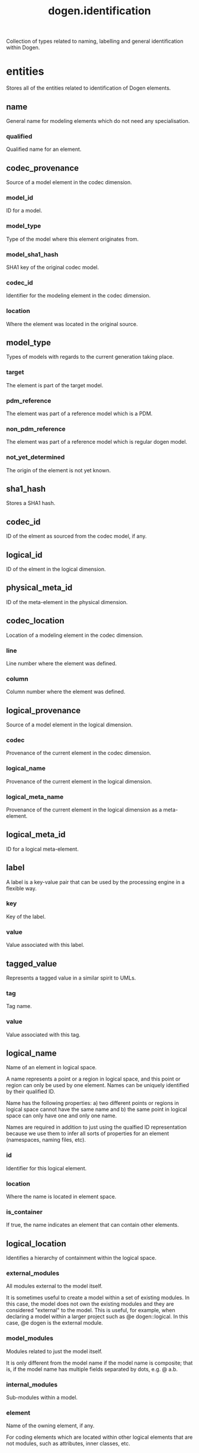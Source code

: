 #+title: dogen.identification
#+options: <:nil c:nil todo:nil ^:nil d:nil date:nil author:nil
:PROPERTIES:
:masd.codec.dia.comment: true
:masd.codec.model_modules: dogen.identification
:masd.codec.input_technical_space: cpp
:masd.codec.reference: cpp.builtins
:masd.codec.reference: cpp.std
:masd.codec.reference: cpp.boost
:masd.codec.reference: masd
:masd.codec.reference: dogen.profiles
:masd.variability.profile: dogen.profiles.base.default_profile
:END:

Collection of types related to naming, labelling and general
identification within Dogen.

* entities
:PROPERTIES:
:masd.codec.dia.comment: true
:END:

Stores all of the entities related to identification
of Dogen elements.

** name
:PROPERTIES:
:masd.codec.stereotypes: Nameable
:END:

General name for modeling elements which do not need any specialisation.

*** qualified
:PROPERTIES:
:masd.codec.type: std::string
:END:

Qualified name for an element.

** codec_provenance
Source of a model element in the codec dimension.

*** model_id
:PROPERTIES:
:masd.codec.type: model_id
:END:

ID for a model.

*** model_type
:PROPERTIES:
:masd.codec.type: model_type
:END:

Type of the model where this element originates from.

*** model_sha1_hash
:PROPERTIES:
:masd.codec.type: sha1_hash
:END:

SHA1 key of the original codec model.

*** codec_id
:PROPERTIES:
:masd.codec.type: codec_id
:END:

Identifier for the modeling element in the codec dimension.

*** location
:PROPERTIES:
:masd.codec.type: codec_location
:END:

Where the element was located in the original source.

** model_type
:PROPERTIES:
:masd.codec.stereotypes: masd::enumeration
:END:

Types of models with regards to the current generation taking place.

*** target
The element is part of the target model.

*** pdm_reference
The element was part of a reference model which is a PDM.

*** non_pdm_reference
The element was part of a reference model which is regular dogen model.

*** not_yet_determined
The origin of the element is not yet known.

** sha1_hash
:PROPERTIES:
:masd.primitive.underlying_element: std::string
:masd.codec.stereotypes: masd::primitive
:END:

Stores a SHA1 hash.

** codec_id
:PROPERTIES:
:masd.primitive.underlying_element: std::string
:masd.codec.stereotypes: masd::primitive
:END:

ID of the elment as sourced from the codec model, if any.

** logical_id
:PROPERTIES:
:masd.primitive.underlying_element: std::string
:masd.codec.stereotypes: masd::primitive, dogen::hashable
:END:

ID of the elment in the logical dimension.

** physical_meta_id
:PROPERTIES:
:masd.primitive.underlying_element: std::string
:masd.codec.stereotypes: masd::primitive, dogen::hashable
:END:

ID of the meta-element in the physical dimension.

** codec_location
Location of a modeling element in the codec dimension.

*** line
:PROPERTIES:
:masd.codec.type: long
:END:

Line number where the element was defined.

*** column
:PROPERTIES:
:masd.codec.type: long
:END:

Column number where the element was defined.

** logical_provenance
Source of a model element in the logical dimension.

*** codec
:PROPERTIES:
:masd.codec.type: codec_provenance
:END:

Provenance of the current element in the codec dimension.

*** logical_name
:PROPERTIES:
:masd.codec.type: logical_name
:END:

Provenance of the current element in the logical dimension.

*** logical_meta_name
:PROPERTIES:
:masd.codec.type: logical_meta_name
:END:

Provenance of the current element in the logical dimension as a meta-element.

** logical_meta_id
:PROPERTIES:
:masd.primitive.underlying_element: std::string
:masd.codec.stereotypes: masd::primitive, dogen::hashable
:END:

ID for a logical meta-element.

** label
A label is a key-value pair that can be used by the processing engine in a flexible way.

*** key
:PROPERTIES:
:masd.codec.type: std::string
:END:

Key of the label.

*** value
:PROPERTIES:
:masd.codec.type: std::string
:END:

Value associated with this label.

** tagged_value
Represents a tagged value in a similar spirit to UMLs.

*** tag
:PROPERTIES:
:masd.codec.type: std::string
:END:

Tag name.

*** value
:PROPERTIES:
:masd.codec.type: std::string
:END:

Value associated with this tag.

** logical_name
:PROPERTIES:
:masd.codec.stereotypes: Nameable, QualifiedRepresentations, dogen::hashable
:END:

Name of an element in logical space.

A name represents a point or a region in logical space, and this point or region can
only be used by one element. Names can be uniquely identified by their qualified ID.

Name has the following properties: a) two different points or regions in logical
space cannot have the same name and b) the same point in logical space can only
have one and only one name.

Names are required in addition to just using the qualfied ID representation
because we use them to infer all sorts of properties for an element (namespaces,
naming files, etc).

*** id
:PROPERTIES:
:masd.codec.type: logical_id
:END:

Identifier for this logical element.

*** location
:PROPERTIES:
:masd.codec.type: logical_location
:END:

Where the name is located in element space.

*** is_container
:PROPERTIES:
:masd.codec.type: bool
:END:

If true, the name indicates an element that can contain other elements.

** logical_location
:PROPERTIES:
:masd.codec.stereotypes: dogen::hashable
:END:

Identifies a hierarchy of containment within the logical space.

*** external_modules
:PROPERTIES:
:masd.codec.type: std::list<std::string>
:END:

All modules external to the model itself.

It is sometimes useful to create a model within a set of existing
modules. In this case, the model does not own the existing modules and
they are considered "external" to the model. This is useful, for
example, when declaring a model within a larger project such as @e
dogen::logical. In this case, @e dogen is the external module.

*** model_modules
:PROPERTIES:
:masd.codec.type: std::list<std::string>
:END:

Modules related to just the model itself.

It is only different from the model name if the model name is composite;
that is, if the model name has multiple fields separated by dots, e.g. @ a.b.

*** internal_modules
:PROPERTIES:
:masd.codec.type: std::list<std::string>
:END:

Sub-modules within a model.

*** element
:PROPERTIES:
:masd.codec.type: std::string
:END:

Name of the owning element, if any.

For coding elements which are located within other logical elements
that are not modules, such as attributes, inner classes, etc.

** qualified_representations
:PROPERTIES:
:masd.codec.stereotypes: dogen::hashable
:END:

All available qualified representations of a name.

*** dot
:PROPERTIES:
:masd.codec.type: std::string
:END:

Qualified identifier using "." as the separator.

*** colon
:PROPERTIES:
:masd.codec.type: std::string
:END:

Qualified identifier using "::" as the separator.

*** identifiable
:PROPERTIES:
:masd.codec.type: std::string
:END:

Representation of the identifier that can usable as an identifier on all of the
supported technical spaces, using the entire name structure.

** physical_meta_location
Location of an entity or set of entities in the physical meta-model.

These must be populated in order, e.g. in order to have a backend we must have a
meta-model; in order to have a facet we must have a backend and in order to have a
formatter we must have a facet. We may not have any.

*** meta_model
:PROPERTIES:
:masd.codec.type: std::string
:END:

Top-most container for the physical space.

The meta-model is always expected to be  @e masd.

*** backend
:PROPERTIES:
:masd.codec.type: std::string
:END:

Name of the backend where this element is located, if any.

*** part
:PROPERTIES:
:masd.codec.type: std::string
:END:

Name of the part where this element is located, if any.

*** facet
:PROPERTIES:
:masd.codec.type: std::string
:END:

Name of the facet where this element is located, if any.

*** archetype
:PROPERTIES:
:masd.codec.type: std::string
:END:

Name of the archetype for this element, if applicable.

** physical_meta_name
:PROPERTIES:
:masd.codec.stereotypes: Nameable
:END:

Name of an element in physical space.

A name represents a point or a region in physical space. It can only be used by one
physical element. Names can be uniquely identified by their qualified ID.

Name has the following properties: a) two different points or regionsin physical
space cannot have the same name and b) the same point or region in physical space
can only have one and only one name.

*** id
:PROPERTIES:
:masd.codec.type: physical_meta_id
:END:

Identifier for this physical meta-element.

*** location
:PROPERTIES:
:masd.codec.type: physical_meta_location
:END:

Location for a meta-name in physical space.

** logical_meta_name
:PROPERTIES:
:masd.codec.stereotypes: Nameable
:END:
*** id
:PROPERTIES:
:masd.codec.type: logical_meta_id
:END:

Identifier for this logical meta-element.

** technical_space
:PROPERTIES:
:masd.cpp.hash.enabled: true
:masd.codec.stereotypes: masd::enumeration, dogen::convertible
:END:

Models need to declare upfront the technical space they will target.

*** agnostic
Abstract technical space which is mapped to concrete technical spaces.

*** cpp
The C++ programming language.

*** csharp
The C# programming language.

*** cmake
CMake meta build system.

*** xml
Extensible Markup Language.

*** odb
ODB options.

*** sln
Visual studio solution.

*** mustache
Mustache templates.

** physical_name
:PROPERTIES:
:masd.codec.stereotypes: Nameable
:END:

Name of a physical model element.

*** id
:PROPERTIES:
:masd.codec.type: physical_id
:END:

ID for a physical element.

** Nameable
:PROPERTIES:
:masd.codec.stereotypes: masd::object_template
:END:

Ability to have a name.

*** simple
:PROPERTIES:
:masd.codec.type: std::string
:END:

Simple name for a modeling element.

** logical_meta_physical_id
:PROPERTIES:
:masd.codec.stereotypes: dogen::hashable
:END:

ID in the logical-physical space.

*** logical_id
:PROPERTIES:
:masd.codec.type: logical_id
:END:

ID of the element in the logical dimension.

*** physical_meta_id
:PROPERTIES:
:masd.codec.type: physical_meta_id
:END:

ID of the element in the physical dimension.

** physical_id
:PROPERTIES:
:masd.primitive.underlying_element: std::string
:masd.codec.stereotypes: masd::primitive
:END:

ID for a physical element.

** model_id
:PROPERTIES:
:masd.primitive.underlying_element: std::string
:masd.codec.stereotypes: masd::primitive
:END:

ID for a model.

** stereotype
:PROPERTIES:
:masd.primitive.underlying_element: std::string
:masd.codec.stereotypes: masd::primitive
:END:

Stereotype.

** logical_name_tree
:PROPERTIES:
:masd.codec.stereotypes: QualifiedRepresentations
:END:

Adds support for name composition as a tree-like structure.

A logical name tree has the responsibility of representing an instantiation of a
generic type with all of its type parameters, which themselves can also be generic
types and so on. It may also represent the simpler case of a non-generic type, in
which case only the parent name is populated and there are no children.

*** current
:PROPERTIES:
:masd.codec.type: logical_name
:END:

Name for the current level of the tree.

*** children
:PROPERTIES:
:masd.codec.type: std::list<logical_name_tree>
:END:

Names of the child elements.

*** are_children_opaque
:PROPERTIES:
:masd.codec.type: bool
:END:

If true, the association with its children can be opaque.

Children are considered opaque when the parent does not require knowledge
about the childs' internal structure. This is the case, for example, with C and
C++ pointers, references and so on.

*** is_circular_dependency
:PROPERTIES:
:masd.codec.type: bool
:END:

If true, the presence of the current name causes a circular dependency.

*** is_current_simple_type
:PROPERTIES:
:masd.codec.type: bool
:END:

Returns true if @e current is a simple type such as a built-in or an enumeration.

*** is_floating_point
:PROPERTIES:
:masd.codec.type: bool
:END:

If true, "current" stores a floating point type.

** QualifiedRepresentations
:PROPERTIES:
:masd.codec.stereotypes: masd::object_template
:END:

Name with multiple qualified representations.

*** qualified
:PROPERTIES:
:masd.codec.type: qualified_representations
:END:

Contains the name according to different representations.

** archetype_name_set
*** logical_meta_id
:PROPERTIES:
:masd.codec.type: logical_meta_id
:END:

Identifier of the meta-element in the logical dimension.

*** meta_names
:PROPERTIES:
:masd.codec.type: std::list<physical_meta_name>
:END:

All meta-names that belong to this group.

*** canonical_locations
:PROPERTIES:
:masd.codec.type: std::unordered_map<physical_meta_id, physical_meta_id>
:END:

Maps a concrete archetype location to its canonical form, if the canonical
form is supported. Otherwise no such mapping will exist.

*** archetype_for_label
:PROPERTIES:
:masd.codec.type: std::unordered_map<physical_meta_id, physical_meta_id>
:END:

Maps a label to archetype ID within the present logical manifold.

** physical_meta_name_indices
Containing physical meta-names, indexed as required by use cases.

*** all
:PROPERTIES:
:masd.codec.type: std::list<physical_meta_name>
:END:

All meta-names.

*** facet_names_by_backend_name
:PROPERTIES:
:masd.codec.type: std::unordered_map<physical_meta_id, std::unordered_set<physical_meta_id>>
:END:

Qualified names of facets by qualified names of backends.

*** archetype_names_by_logical_meta_name
:PROPERTIES:
:masd.codec.type: std::unordered_map<logical_meta_id, archetype_name_set>
:END:

Physical meta-names by logical meta-names.

*** archetype_names_by_backend_by_facet
:PROPERTIES:
:masd.codec.type: std::unordered_map<physical_meta_id, std::unordered_map<physical_meta_id, std::list<physical_meta_id>>>
:END:

Archetype names by qualified backend and facet names

*** technical_space_for_archetype
:PROPERTIES:
:masd.codec.type: std::unordered_map<physical_meta_id, technical_space>
:END:

Resolves a given physical meta-model element ID into its technical space.

** technical_space_version
:PROPERTIES:
:masd.codec.stereotypes: masd::enumeration
:END:

Version of the technical space to use.

*** cpp_98
*** cpp_11
*** cpp_14
*** cpp_17
* helpers
:PROPERTIES:
:masd.codec.dia.comment: true
:END:

Assorted helpers used to construct domain entities.

** identifiable_factory
:PROPERTIES:
:masd.codec.stereotypes: dogen::handcrafted::typeable
:END:
** building_error
:PROPERTIES:
:masd.codec.stereotypes: masd::exception
:END:

An error occurred whilst building.

** qualified_representations_builder
:PROPERTIES:
:masd.codec.stereotypes: dogen::handcrafted::typeable
:END:
*** dot_printer_
:PROPERTIES:
:masd.codec.type: pretty_printer
:END:
*** colon_printer_
:PROPERTIES:
:masd.codec.type: pretty_printer
:END:
** logical_name_factory
:PROPERTIES:
:masd.codec.stereotypes: dogen::handcrafted::typeable
:END:
** logical_name_builder
:PROPERTIES:
:masd.codec.stereotypes: dogen::handcrafted::typeable
:END:
*** name_
:PROPERTIES:
:masd.codec.type: entities::logical_name
:END:
** logical_name_flattener
:PROPERTIES:
:masd.codec.stereotypes: dogen::handcrafted::typeable
:END:
** logical_location_builder
:PROPERTIES:
:masd.codec.stereotypes: dogen::handcrafted::typeable
:END:
*** location_
:PROPERTIES:
:masd.codec.type: entities::logical_location
:END:
** flattening_error
:PROPERTIES:
:masd.codec.stereotypes: masd::exception
:END:

An error occurred whilst flattening a name.

** printing_error
:PROPERTIES:
:masd.codec.stereotypes: masd::exception
:END:

An error occurred whilst pretty printing.

** pretty_printer
:PROPERTIES:
:masd.codec.stereotypes: dogen::handcrafted::typeable
:END:
** separators
:PROPERTIES:
:masd.codec.stereotypes: masd::enumeration
:END:

Available separators to be used by the pretty printer.

*** angle_brackets
Enclose name elements in '<' and '>'.

*** double_colons
Separate name elements with a '::'.

*** dots
Separate name elements with a '.'.

** physical_meta_name_factory
:PROPERTIES:
:masd.codec.stereotypes: dogen::handcrafted::typeable
:END:
** physical_meta_name_builder
:PROPERTIES:
:masd.codec.stereotypes: dogen::handcrafted::typeable
:END:
** physical_meta_id_builder
:PROPERTIES:
:masd.codec.stereotypes: dogen::handcrafted::typeable
:END:
** logical_name_tree_builder
:PROPERTIES:
:masd.codec.stereotypes: dogen::handcrafted::typeable
:END:
*** names_
:PROPERTIES:
:masd.codec.type: std::list<std::string>
:END:
*** root_
:PROPERTIES:
:masd.codec.type: boost::shared_ptr<node>
:END:
*** current_
:PROPERTIES:
:masd.codec.type: boost::shared_ptr<node>
:END:
** legacy_logical_name_tree_parser
:PROPERTIES:
:masd.codec.stereotypes: dogen::handcrafted::typeable
:END:
** node
:PROPERTIES:
:masd.codec.stereotypes: dogen::handcrafted::typeable
:END:

Node in a tree of logical names.

Temporary data structure used to build trees of logical names.

*** parent
:PROPERTIES:
:masd.codec.type: boost::weak_ptr<node>
:END:

Parent in a tree.

*** data
:PROPERTIES:
:masd.codec.type: entities::logical_name
:END:

Current node.

*** children
:PROPERTIES:
:masd.codec.type: std::list<boost::shared_ptr<node>>
:END:

Child nodes in a tree.

** new_logical_name_tree_parser
:PROPERTIES:
:masd.codec.stereotypes: dogen::handcrafted::typeable
:END:
** parsing_error
:PROPERTIES:
:masd.codec.stereotypes: masd::exception
:END:

A fatal error has occurred while parsing.

** physical_meta_name_validator
:PROPERTIES:
:masd.codec.stereotypes: dogen::handcrafted::typeable
:END:
** validation_error
:PROPERTIES:
:masd.codec.stereotypes: masd::exception
:END:

An error occurred during validation.

** physical_id_factory
:PROPERTIES:
:masd.codec.stereotypes: dogen::handcrafted::typeable
:END:
** meta_name_index_builder
:PROPERTIES:
:masd.codec.stereotypes: dogen::handcrafted::typeable
:END:
** logical_meta_name_factory
:PROPERTIES:
:masd.codec.stereotypes: dogen::handcrafted::typeable
:END:
* CMakeLists
:PROPERTIES:
:masd.codec.stereotypes: masd::build::cmakelists, dogen::handcrafted::cmake
:END:
* main
:PROPERTIES:
:masd.codec.stereotypes: masd::entry_point, dogen::untypable
:END:
